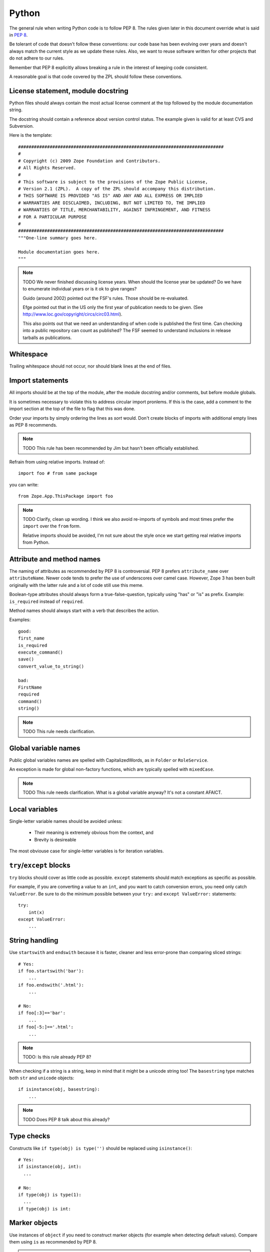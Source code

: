 Python
======

The general rule when writing Python code is to follow PEP 8. The rules
given later in this document override what is said in `PEP 8`_.

Be tolerant of code that doesn't follow these conventions: our code base
has been evolving over years and doesn't always match the current style
as we update these rules.  Also, we want to reuse software written for
other projects that do not adhere to our rules.

Remember that PEP 8 explicitly allows breaking a rule in the interest of
keeping code consistent.

A reasonable goal is that code covered by the ZPL should follow these
conventions.


License statement, module docstring
-----------------------------------

Python files should always contain the most actual license comment at the top followed by the
module documentation string.

The docstring should contain a reference about version control status.
The example given is valid for at least CVS and Subversion.

Here is the template::

  ##############################################################################
  #
  # Copyright (c) 2009 Zope Foundation and Contributors.
  # All Rights Reserved.
  #
  # This software is subject to the provisions of the Zope Public License,
  # Version 2.1 (ZPL).  A copy of the ZPL should accompany this distribution.
  # THIS SOFTWARE IS PROVIDED "AS IS" AND ANY AND ALL EXPRESS OR IMPLIED
  # WARRANTIES ARE DISCLAIMED, INCLUDING, BUT NOT LIMITED TO, THE IMPLIED
  # WARRANTIES OF TITLE, MERCHANTABILITY, AGAINST INFRINGEMENT, AND FITNESS
  # FOR A PARTICULAR PURPOSE
  # 
  ##############################################################################
  """One-line summary goes here.

  Module documentation goes here.
  """

.. note::
    TODO We never finished discussing license years. When should the
    license year be updated? Do we have to enumerate individual years or
    is it ok to give ranges?

    Guido (around 2002) pointed out the FSF's rules. Those should be
    re-evaluated.

    Efge pointed out that in the US only the first year of publication
    needs to be given. (See http://www.loc.gov/copyright/circs/circ03.html).

    This also points out that we need an understanding of when code is
    published the first time. Can checking into a public repository can
    count as published? The FSF seemed to understand inclusions in
    release tarballs as publications.


Whitespace
----------

Trailing whitespace should not occur, nor should blank lines at the end
of files.


Import statements
-----------------

All imports should be at the top of the module, after the module
docstring and/or comments, but before module globals.

It is sometimes necessary to violate this to address circular import
pronlems. If this is the case, add a comment to the import section at
the top of the file to flag that this was done.

Order your imports by simply ordering the lines as `sort` would. Don't
create blocks of imports with additional empty lines as PEP 8 recommends.

.. note::
    TODO This rule has been recommended by Jim but hasn't been
    officially established.


Refrain from using relative imports.  Instead of::

    import foo # from same package

you can write::

    from Zope.App.ThisPackage import foo

.. note::
    TODO Clarify, clean up wording. I think we also avoid re-imports of
    symbols and most times prefer the ``import`` over the ``from`` form.

    Relative imports should be avoided, I'm not sure about the style 
    once we start getting real relative imports from Python.


Attribute and method names
--------------------------

The naming of attributes as recommended by PEP 8 is controversial. PEP 8
prefers ``attribute_name`` over ``attributeName``. Newer code tends to
prefer the use of underscores over camel case. However, Zope 3 has been
built originally with the latter rule and a lot of code still use this
meme.

Boolean-type attributes should always form a true-false-question,
typically using "has" or "is" as prefix. Example: ``is_required`` instead
of ``required``.

Method names should always start with a verb that describes the action.

Examples::

    good:
    first_name
    is_required
    execute_command()
    save()
    convert_value_to_string()

    bad:
    FirstName
    required
    command()
    string()


.. note::
    TODO This rule needs clarification.


Global variable names
---------------------

Public global variables names are spelled with CapitalizedWords, as in
``Folder`` or ``RoleService``.

An exception is made for global non-factory functions, which are
typically spelled with ``mixedCase``.

.. note::
    TODO This rule needs clarification. What is a global variable
    anyway? It's not a constant AFAICT.


Local variables
---------------

Single-letter variable names should be avoided unless:

 - Their meaning is extremely obvious from the context, and

 - Brevity is desireable

The most obviouse case for single-letter variables is for iteration
variables.


``try``/``except`` blocks
-------------------------

``try`` blocks should cover as little code as possible. ``except``
statements should match exceptions as specific as possible.

For example, if you are converting a value to an ``int``, and you want
to catch conversion errors, you need only catch ``ValueError``. Be sure
to do the minimum possible between your ``try:`` and ``except
ValueError:`` statements::

    try:
        int(x)
    except ValueError:
        ...

String handling
---------------

Use ``startswith`` and ``endswith`` because it is faster, cleaner and less
error-prone than comparing sliced strings::

    # Yes:
    if foo.startswith('bar'):
        ...
    if foo.endswith('.html'):
        ...

    # No:
    if foo[:3]=='bar':
        ...
    if foo[-5:]=='.html':
        ...

.. note::
    TODO: Is this rule already PEP 8?

When checking if a string is a string, keep in mind that it might be a
unicode string too! The ``basestring`` type matches both ``str`` and
``unicode`` objects::

    if isinstance(obj, basestring):
        ...

.. note::
    TODO Does PEP 8 talk about this already?

Type checks
-----------

Constructs like ``if type(obj) is type('')`` should be replaced using
``isinstance()``::

      # Yes:
      if isinstance(obj, int):
        ...

      # No:
      if type(obj) is type(1):
        ...
      if type(obj) is int:


Marker objects
--------------

Use instances of ``object`` if you need to construct marker objects (for
example when detecting default values).  Compare them using ``is`` as
recommended by PEP 8.

.. note::
    TODO This was recommended by Steve Alexander but hasn't been
    officially approved for inclusion. Clarify its status.

Interfaces
----------

Interface names adhere to PEP 8's naming of classes, except that they
are prefixed with a capital ``I``, as in ``IMagicThing``.

One function of interfaces is to document functionality, so be very
verbose with the documentation strings.

All public interfaces should go into a file called ``interfaces.py``.
"Public" interfaces are those that you expect to be implemented more
than once. Interfaces that are likely to be implemented only once, like
``IGlobalAdapterService``, should live in the same module as their
implementation.

.. note::
    TODO clarify whether the single/multiple implementation rule holds.

    TODO there has been discussion about whether imperative or
    present tense is to be preferred for describing interfaces. The
    discussion was not resolved.


.. _`PEP 8`: http://www.python.org/dev/peps/pep-0008/
